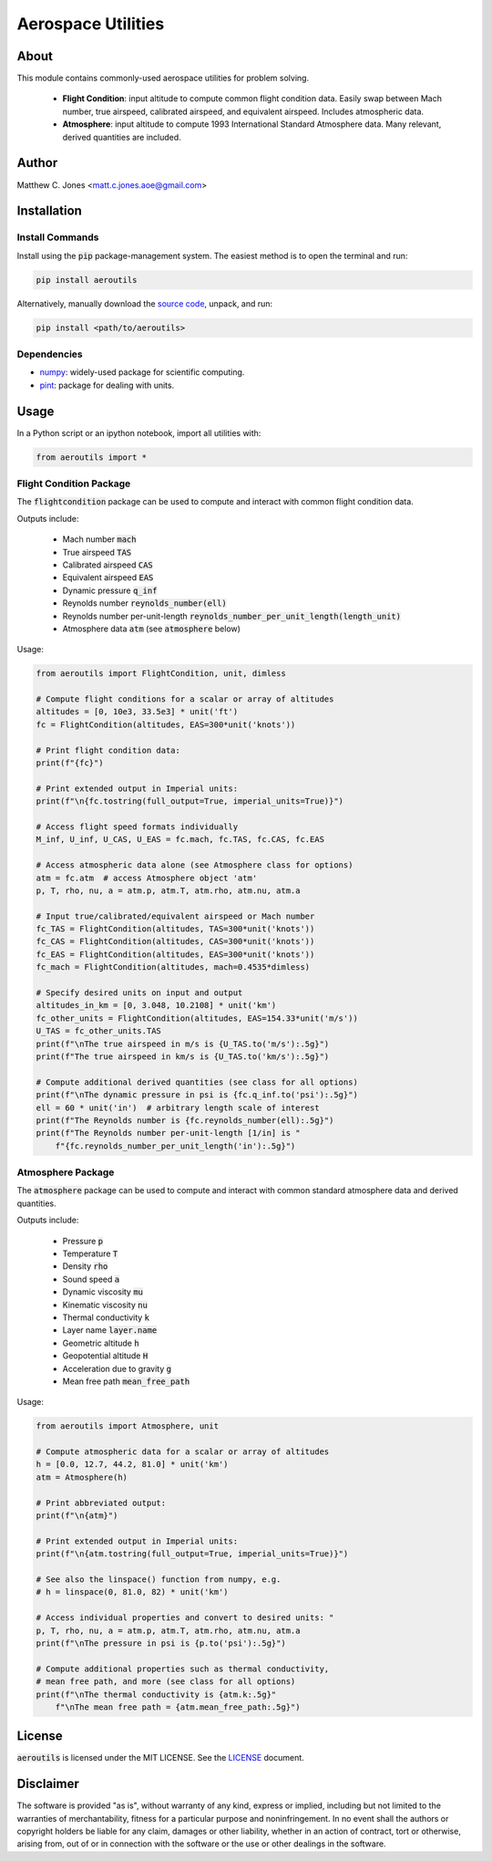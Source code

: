 *******************
Aerospace Utilities
*******************

About
=====

This module contains commonly-used aerospace utilities for problem solving.

    * **Flight Condition**: input altitude to compute common flight condition
      data.  Easily swap between Mach number, true airspeed, calibrated
      airspeed, and equivalent airspeed.  Includes atmospheric data.
    * **Atmosphere**: input altitude to compute 1993 International Standard
      Atmosphere data.  Many relevant, derived quantities are included.


Author
======

Matthew C. Jones <matt.c.jones.aoe@gmail.com>

Installation
============

Install Commands
----------------

Install using the :code:`pip` package-management system.  The easiest method is to
open the terminal and run:

.. code-block:: bash

    pip install aeroutils

Alternatively, manually download the `source code
<https://github.com/MattCJones/aeroutils>`_, unpack, and run:

.. code-block:: bash

    pip install <path/to/aeroutils>

Dependencies
------------

* `numpy <https://numpy.org>`_: widely-used package for scientific computing.
* `pint <https://pint.readthedocs.io>`_: package for dealing with units.

Usage
=====
In a Python script or an ipython notebook, import all utilities with:

.. code-block:: python

    from aeroutils import *

Flight Condition Package
------------------------

The :code:`flightcondition` package can be used to compute and interact with
common flight condition data.

Outputs include:

    * Mach number :code:`mach`
    * True airspeed :code:`TAS`
    * Calibrated airspeed :code:`CAS`
    * Equivalent airspeed :code:`EAS`
    * Dynamic pressure :code:`q_inf`
    * Reynolds number :code:`reynolds_number(ell)`
    * Reynolds number per-unit-length
      :code:`reynolds_number_per_unit_length(length_unit)`
    * Atmosphere data :code:`atm` (see :code:`atmosphere` below) 

Usage:

.. code-block:: python

    from aeroutils import FlightCondition, unit, dimless

    # Compute flight conditions for a scalar or array of altitudes
    altitudes = [0, 10e3, 33.5e3] * unit('ft')
    fc = FlightCondition(altitudes, EAS=300*unit('knots'))

    # Print flight condition data:
    print(f"{fc}")

    # Print extended output in Imperial units:
    print(f"\n{fc.tostring(full_output=True, imperial_units=True)}")

    # Access flight speed formats individually
    M_inf, U_inf, U_CAS, U_EAS = fc.mach, fc.TAS, fc.CAS, fc.EAS

    # Access atmospheric data alone (see Atmosphere class for options)
    atm = fc.atm  # access Atmosphere object 'atm'
    p, T, rho, nu, a = atm.p, atm.T, atm.rho, atm.nu, atm.a

    # Input true/calibrated/equivalent airspeed or Mach number
    fc_TAS = FlightCondition(altitudes, TAS=300*unit('knots'))
    fc_CAS = FlightCondition(altitudes, CAS=300*unit('knots'))
    fc_EAS = FlightCondition(altitudes, EAS=300*unit('knots'))
    fc_mach = FlightCondition(altitudes, mach=0.4535*dimless)

    # Specify desired units on input and output
    altitudes_in_km = [0, 3.048, 10.2108] * unit('km')
    fc_other_units = FlightCondition(altitudes, EAS=154.33*unit('m/s'))
    U_TAS = fc_other_units.TAS
    print(f"\nThe true airspeed in m/s is {U_TAS.to('m/s'):.5g}")
    print(f"The true airspeed in km/s is {U_TAS.to('km/s'):.5g}")

    # Compute additional derived quantities (see class for all options)
    print(f"\nThe dynamic pressure in psi is {fc.q_inf.to('psi'):.5g}")
    ell = 60 * unit('in')  # arbitrary length scale of interest
    print(f"The Reynolds number is {fc.reynolds_number(ell):.5g}")
    print(f"The Reynolds number per-unit-length [1/in] is "
        f"{fc.reynolds_number_per_unit_length('in'):.5g}")

Atmosphere Package
------------------------

The :code:`atmosphere` package can be used to compute and interact with common
standard atmosphere data and derived quantities.

Outputs include:

    * Pressure :code:`p`
    * Temperature :code:`T`
    * Density :code:`rho`
    * Sound speed :code:`a`
    * Dynamic viscosity :code:`mu`
    * Kinematic viscosity :code:`nu`
    * Thermal conductivity :code:`k`
    * Layer name :code:`layer.name`
    * Geometric altitude :code:`h`
    * Geopotential altitude :code:`H`
    * Acceleration due to gravity :code:`g`
    * Mean free path :code:`mean_free_path`

Usage:

.. code-block:: python

    from aeroutils import Atmosphere, unit

    # Compute atmospheric data for a scalar or array of altitudes
    h = [0.0, 12.7, 44.2, 81.0] * unit('km')
    atm = Atmosphere(h)

    # Print abbreviated output:
    print(f"\n{atm}")

    # Print extended output in Imperial units:
    print(f"\n{atm.tostring(full_output=True, imperial_units=True)}")

    # See also the linspace() function from numpy, e.g.
    # h = linspace(0, 81.0, 82) * unit('km')

    # Access individual properties and convert to desired units: "
    p, T, rho, nu, a = atm.p, atm.T, atm.rho, atm.nu, atm.a
    print(f"\nThe pressure in psi is {p.to('psi'):.5g}")

    # Compute additional properties such as thermal conductivity,
    # mean free path, and more (see class for all options)
    print(f"\nThe thermal conductivity is {atm.k:.5g}"
        f"\nThe mean free path = {atm.mean_free_path:.5g}")

License
=======

:code:`aeroutils` is licensed under the MIT LICENSE. See the `LICENSE <https://github.com/MattCJones/aeroutils/blob/main/LICENSE>`_ document.

Disclaimer
==========
The software is provided "as is", without warranty of any kind, express or
implied, including but not limited to the warranties of merchantability,
fitness for a particular purpose and noninfringement. In no event shall the
authors or copyright holders be liable for any claim, damages or other
liability, whether in an action of contract, tort or otherwise, arising from,
out of or in connection with the software or the use or other dealings in the
software.
